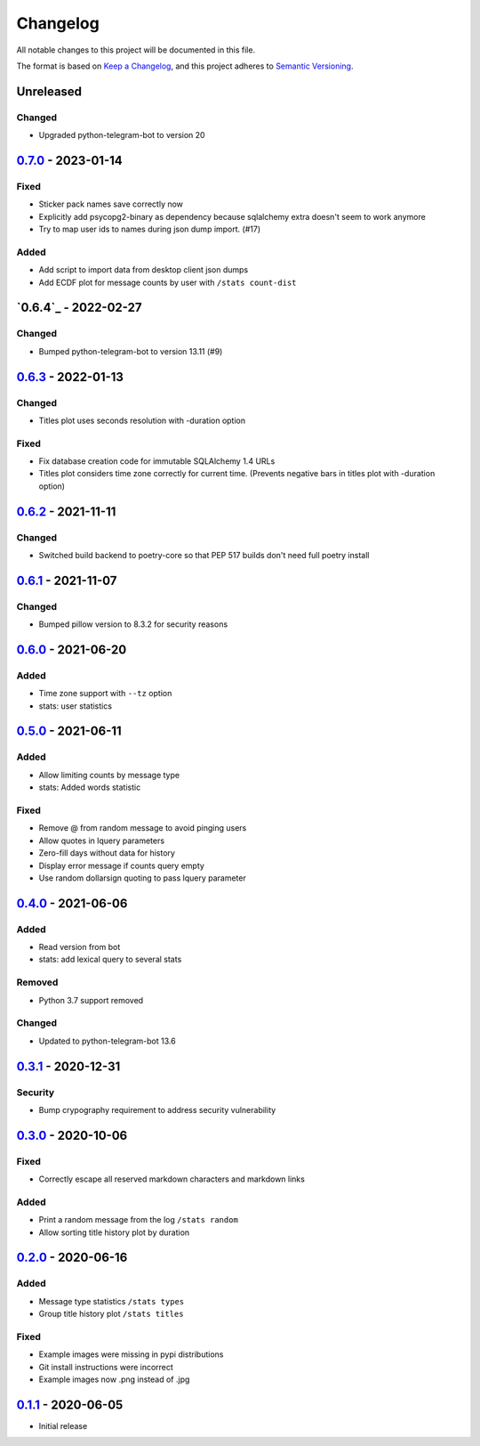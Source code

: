 =========
Changelog
=========
All notable changes to this project will be documented in this file.

The format is based on `Keep a Changelog <https://keepachangelog.com/en/1.0.0/>`_,
and this project adheres to `Semantic Versioning <https://semver.org/spec/v2.0.0.html>`_.

----------
Unreleased
----------
Changed
-------
- Upgraded python-telegram-bot to version 20

----------
`0.7.0`_ - 2023-01-14
----------
Fixed
-----
- Sticker pack names save correctly now
- Explicitly add psycopg2-binary as dependency because sqlalchemy extra doesn't seem to work anymore
- Try to map user ids to names during json dump import. (#17)

Added
-----
- Add script to import data from desktop client json dumps
- Add ECDF plot for message counts by user with ``/stats count-dist``

-------------
`0.6.4`_ - 2022-02-27
-------------
Changed
-------
- Bumped python-telegram-bot to version 13.11 (#9)

-------------
`0.6.3`_ - 2022-01-13
-------------
Changed
-------
- Titles plot uses seconds resolution with -duration option

Fixed
-----
- Fix database creation code for immutable SQLAlchemy 1.4 URLs
- Titles plot considers time zone correctly for current time. (Prevents negative bars in titles plot with -duration option)

----------
`0.6.2`_ - 2021-11-11
----------
Changed
-----
- Switched build backend to poetry-core so that PEP 517 builds don't need full poetry install

----------
`0.6.1`_ - 2021-11-07
----------
Changed
-----
- Bumped pillow version to 8.3.2 for security reasons

----------
`0.6.0`_ - 2021-06-20
----------
Added
-----
- Time zone support with ``--tz`` option
- stats: user statistics

---------------------
`0.5.0`_ - 2021-06-11
---------------------
Added
-----
- Allow limiting counts by message type
- stats: Added words statistic

Fixed
-----
- Remove @ from random message to avoid pinging users
- Allow quotes in lquery parameters
- Zero-fill days without data for history
- Display error message if counts query empty
- Use random dollarsign quoting to pass lquery parameter

---------------------
`0.4.0`_ - 2021-06-06
---------------------
Added
-----
- Read version from bot
- stats: add lexical query to several stats

Removed
-------
- Python 3.7 support removed

Changed
-------
- Updated to python-telegram-bot 13.6

---------------------
`0.3.1`_ - 2020-12-31
---------------------
Security
--------
- Bump crypography requirement to address security vulnerability

---------------------
`0.3.0`_ - 2020-10-06
---------------------
Fixed
-----
- Correctly escape all reserved markdown characters and markdown links

Added
-----
- Print a random message from the log ``/stats random``
- Allow sorting title history plot by duration

---------------------
`0.2.0`_ - 2020-06-16
---------------------

Added
-----
- Message type statistics ``/stats types``
- Group title history plot ``/stats titles``

Fixed
-----
- Example images were missing in pypi distributions
- Git install instructions were incorrect
- Example images now .png instead of .jpg

----------------------
`0.1.1`_ - 2020-06-05
----------------------
- Initial release

.. _Unreleased: https://github.com/mkdryden/telegram-stats-bot/compare/v0.7.0...HEAD
.. _0.1.1: https://github.com/mkdryden/telegram-stats-bot/releases/tag/v0.1.1
.. _0.2.0: https://github.com/mkdryden/telegram-stats-bot/releases/tag/v0.2.0
.. _0.3.0: https://github.com/mkdryden/telegram-stats-bot/releases/tag/v0.3.0
.. _0.3.1: https://github.com/mkdryden/telegram-stats-bot/releases/tag/v0.3.1
.. _0.4.0: https://github.com/mkdryden/telegram-stats-bot/releases/tag/v0.4.0
.. _0.5.0: https://github.com/mkdryden/telegram-stats-bot/releases/tag/v0.5.0
.. _0.6.0: https://github.com/mkdryden/telegram-stats-bot/releases/tag/v0.6.0
.. _0.6.1: https://github.com/mkdryden/telegram-stats-bot/releases/tag/v0.6.1
.. _0.6.2: https://github.com/mkdryden/telegram-stats-bot/releases/tag/v0.6.2
.. _0.6.3: https://github.com/mkdryden/telegram-stats-bot/releases/tag/v0.6.3
.. _0.7.0: https://github.com/mkdryden/telegram-stats-bot/releases/tag/v0.7.0
